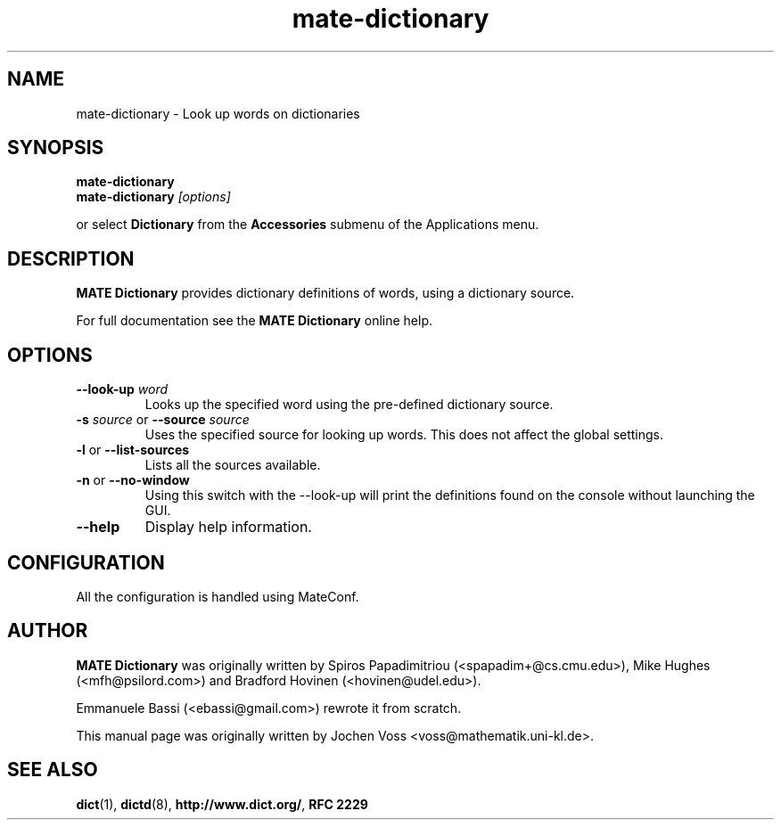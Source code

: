 .\" mate-dictionary.1 - a online dictionary client
.\" Copyright 2005  Emmanuele Bassi
.\" Copyright 2001  Jochen Voss
.TH mate-dictionary 1 "Jan 2 2005" "mate-utils 2.13.4"
.SH NAME
mate-dictionary \- Look up words on dictionaries
.SH SYNOPSIS
.nf
.BI mate-dictionary
.br
.BI mate-dictionary " [options]"
.fi
.sp
or select
.B Dictionary
from the
.B Accessories
submenu of the Applications menu.
.SH DESCRIPTION
.B MATE Dictionary
provides dictionary definitions of words, using a dictionary source.

For full documentation see the
.B MATE Dictionary
online help.

.SH OPTIONS
.TP
.BI \-\-look\-up " word"
Looks up the specified word using the pre-defined dictionary source.
.TP
.BI \-s " source\fR or " \-\-source " source"
Uses the specified source for looking up words.  This does not affect the
global settings.
.TP
.BR \-l " or " \-\-list\-sources
Lists all the sources available.
.TP
.BR \-n " or " \-\-no\-window
Using this switch with the \-\-look\-up will print the definitions found
on the console without launching the GUI.
.TP
.B \-\-help
Display help information.
.SH CONFIGURATION
All the configuration is handled using MateConf.
.SH AUTHOR
.B MATE Dictionary
was originally written by Spiros Papadimitriou (<spapadim+@cs.cmu.edu>), Mike
Hughes (<mfh@psilord.com>) and Bradford Hovinen (<hovinen@udel.edu>).

Emmanuele Bassi (<ebassi@gmail.com>) rewrote it from scratch.

This manual page was originally written by Jochen Voss
<voss@mathematik.uni-kl.de>.

.SH SEE ALSO
.BR dict (1),
.BR dictd (8),
.BR http://www.dict.org/ ,
.B RFC 2229
